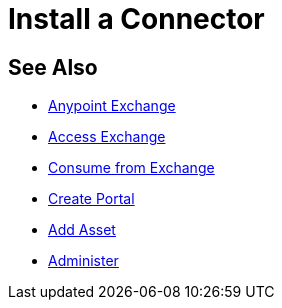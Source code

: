 = Install a Connector
:keywords: install connector, connector, install, studio, exchange

////
Install a Connector - Using Exchange from Studio to install a connector.
////

== See Also

* link:/anypoint-exchange/[Anypoint Exchange]
* link:/anypoint-exchange/access[Access Exchange]
* link:/anypoint-exchange/consume[Consume from Exchange]
* link:/anypoint-exchange/create-portal[Create Portal]
* link:/anypoint-exchange/add-asset[Add Asset]
* link:/anypoint-exchange/administer[Administer]
